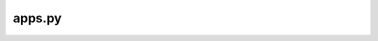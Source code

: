 apps.py
=======

.. py:class:: ManagerappConfig(AppConfig)

    Just setting up the app with some basic information.

    :param AppConfig: From Django.